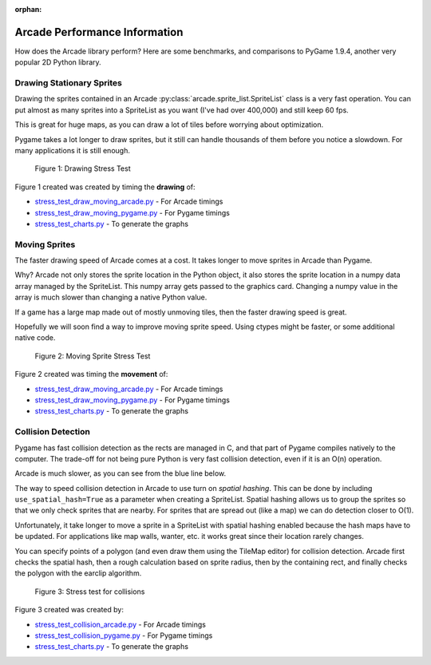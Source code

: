:orphan:

.. _arcade_vs_pygame_performance:

Arcade Performance Information
==============================

How does the Arcade library perform? Here are some benchmarks, and comparisons
to PyGame 1.9.4, another very popular 2D Python library.

.. _drawing_stationary_performance:

Drawing Stationary Sprites
--------------------------

Drawing the sprites contained in an Arcade :py:class:`arcade.sprite_list.SpriteList` class is a very fast
operation. You can
put almost as many sprites into a SpriteList as you want (I've had over 400,000)
and still keep 60 fps.

This is great for huge maps, as you can draw a lot of tiles before worrying about
optimization.

Pygame takes a lot longer to draw sprites, but it still can handle thousands of them
before you notice a slowdown. For many applications it is still enough.

.. figure:: images/chart_stress_test_draw_moving_draw_comparison.svg

    Figure 1: Drawing Stress Test

Figure 1 created was created by timing the **drawing** of:

*  `stress_test_draw_moving_arcade.py <https://github.com/pvcraven/arcade/blob/master/arcade/examples/perf_test/stress_test_draw_moving_arcade.py>`_ - For Arcade timings
*  `stress_test_draw_moving_pygame.py <https://github.com/pvcraven/arcade/blob/master/arcade/examples/perf_test/stress_test_draw_moving_pygame.py>`_ - For Pygame timings
*  `stress_test_charts.py <https://github.com/pvcraven/arcade/blob/master/arcade/examples/perf_test/stress_test_charts.py>`_ - To generate the graphs

Moving Sprites
--------------

The faster drawing speed of Arcade comes at a cost.
It takes longer to move sprites in Arcade than Pygame.

Why? Arcade not only stores the sprite location in the Python object, it also
stores the sprite location in a numpy data array managed by the SpriteList. This
numpy array gets passed to the graphics card. Changing a numpy value in the
array is much slower than changing a native Python value.

If a game has a large map made out of mostly unmoving tiles, then the faster
drawing speed is great.

Hopefully we will soon find a way to improve moving sprite speed. Using ctypes
might be faster, or some additional native code.

.. figure:: images/chart_stress_test_draw_moving_process_comparison.svg

    Figure 2: Moving Sprite Stress Test

Figure 2 created was timing the **movement** of:

*  `stress_test_draw_moving_arcade.py <https://github.com/pvcraven/arcade/blob/master/arcade/examples/perf_test/stress_test_draw_moving_arcade.py>`_ - For Arcade timings
*  `stress_test_draw_moving_pygame.py <https://github.com/pvcraven/arcade/blob/master/arcade/examples/perf_test/stress_test_draw_moving_pygame.py>`_ - For Pygame timings
*  `stress_test_charts.py <https://github.com/pvcraven/arcade/blob/master/arcade/examples/perf_test/stress_test_charts.py>`_ - To generate the graphs


Collision Detection
-------------------

Pygame has fast collision detection as the rects are managed in C, and
that part of Pygame compiles natively to the computer.
The trade-off for not being pure Python is very fast collision detection,
even if it is an O(n) operation.

Arcade is much slower, as you can see from the blue line below.

The way to speed collision detection in Arcade to use turn on *spatial hashing*.
This can be done by including
``use_spatial_hash=True`` as a parameter when creating a SpriteList.
Spatial hashing allows us to group the sprites so that we only check sprites that
are nearby. For sprites that are spread out (like a map) we can do detection
closer to O(1).

Unfortunately, it take longer to move a sprite in a SpriteList with spatial
hashing enabled because the hash maps have to be updated. For applications like
map walls, wanter, etc. it works great since their location rarely changes.

You can specify points of a polygon (and even draw them using the TileMap editor)
for collision detection. Arcade first checks the spatial hash, then a rough
calculation based on sprite radius, then by the containing rect, and finally
checks the polygon with the earclip algorithm.

.. figure:: images/chart_stress_test_collision_comparison.svg

    Figure 3: Stress test for collisions

Figure 3 created was created by:

*  `stress_test_collision_arcade.py <https://github.com/pvcraven/arcade/blob/master/arcade/examples/perf_test/stress_test_collision_arcade.py>`_ - For Arcade timings
*  `stress_test_collision_pygame.py <https://github.com/pvcraven/arcade/blob/master/arcade/examples/perf_test/stress_test_collision_pygame.py>`_ - For Pygame timings
*  `stress_test_charts.py <https://github.com/pvcraven/arcade/blob/master/arcade/examples/perf_test/stress_test_charts.py>`_ - To generate the graphs

